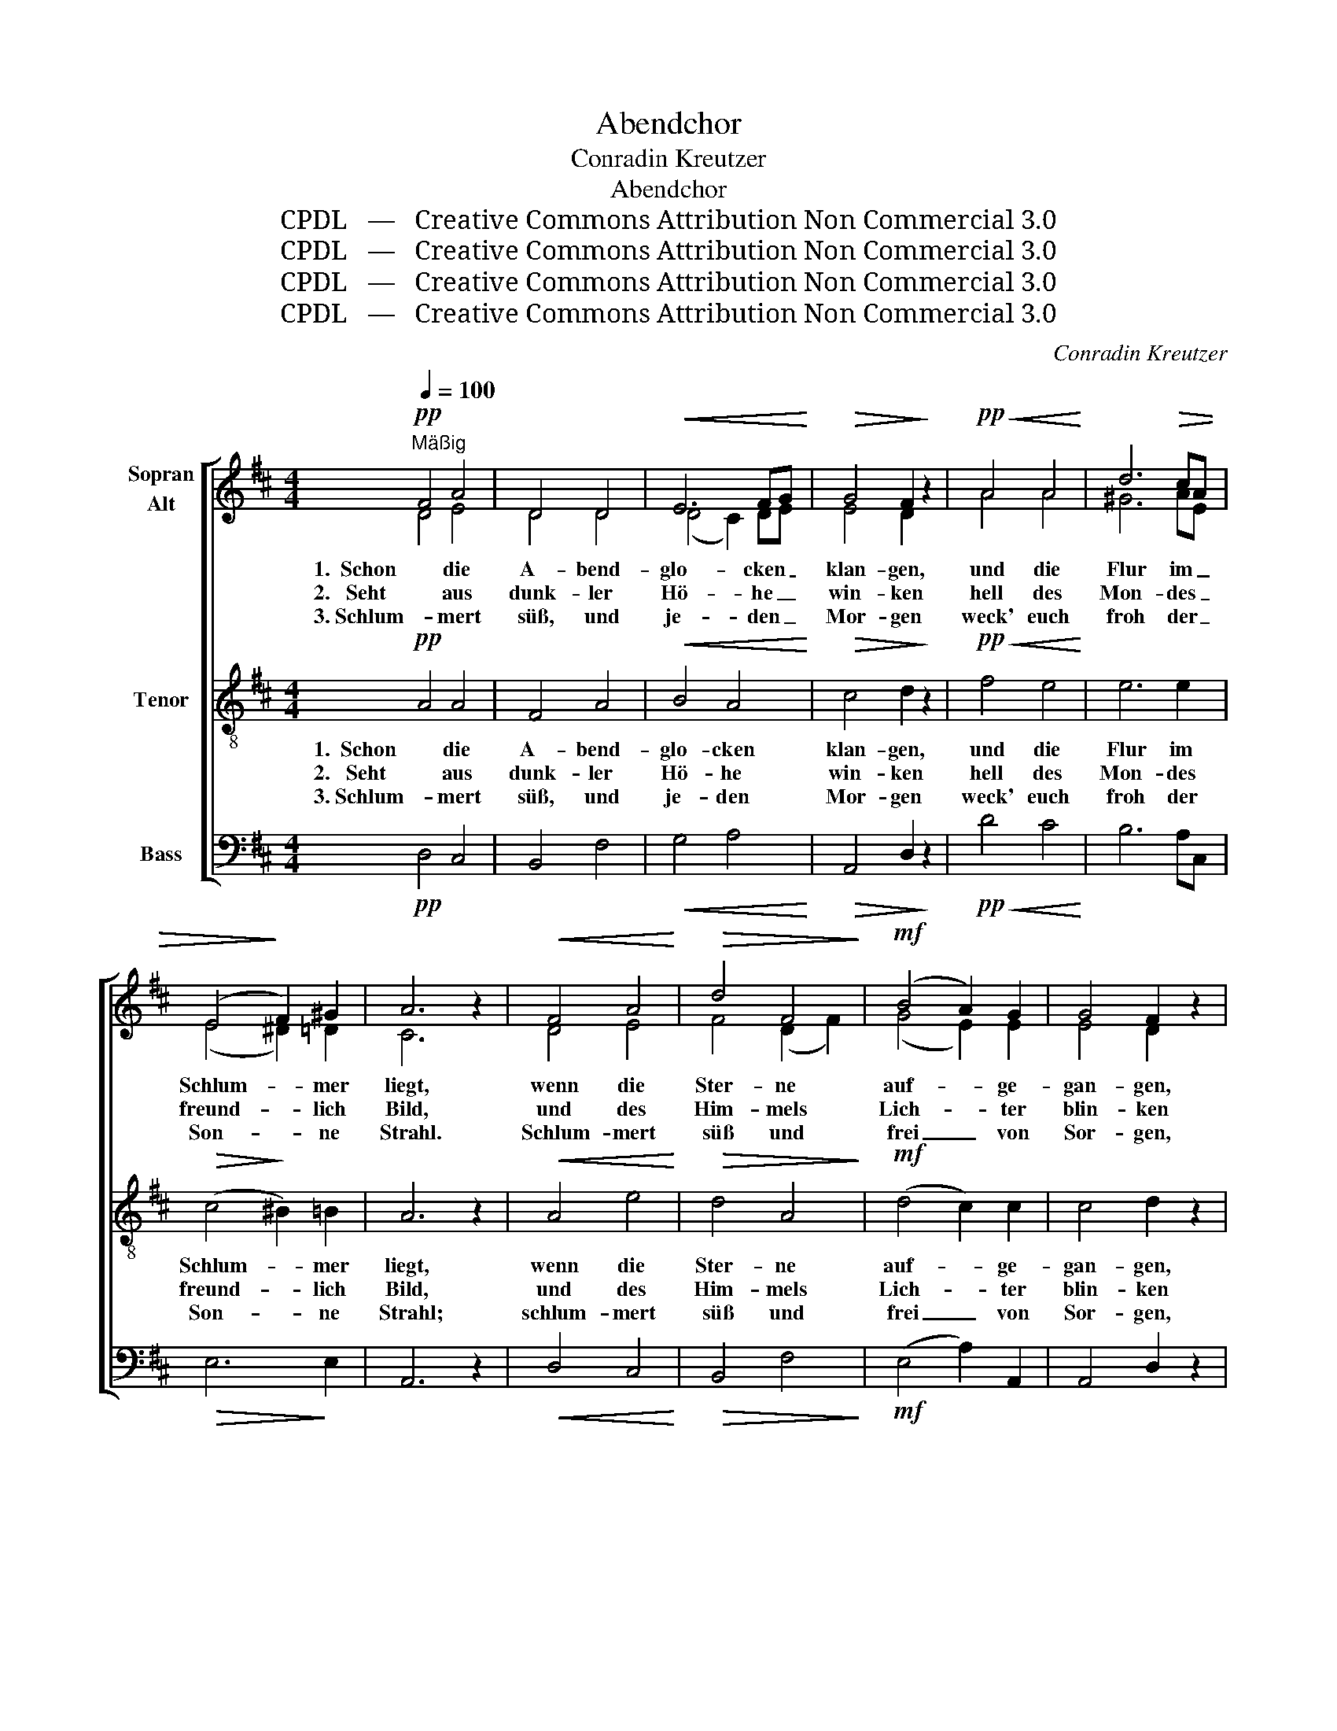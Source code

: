 X:1
T:Abendchor
T:Conradin Kreutzer
T:Abendchor
T:CPDL   —   Creative Commons Attribution Non Commercial 3.0
T:CPDL   —   Creative Commons Attribution Non Commercial 3.0
T:CPDL   —   Creative Commons Attribution Non Commercial 3.0
T:CPDL   —   Creative Commons Attribution Non Commercial 3.0
C:Conradin Kreutzer
Z:Karl Johann Braun von Braunthal
Z:CPDL   —   Creative Commons Attribution Non Commercial 3.0
%%score [ ( 1 2 ) 3 4 ]
L:1/8
Q:1/4=100
M:4/4
K:D
V:1 treble nm="Sopran\nAlt"
V:2 treble 
V:3 treble-8 nm="Tenor"
V:4 bass nm="Bass"
V:1
!pp!"^Mäßig" F4 A4 | D4 D4 |!<(! E6 FG!<)! |!>(! G4 F2!>)! z2 |!pp!!<(! A4 A4!<)! | d6 c!>(!A | %6
w: 1.  Schon die|A- bend-|glo- cken _|klan- gen,|und die|Flur im _|
w: 2.   Seht aus|dunk- ler|Hö- he _|win- ken|hell des|Mon- des _|
w: 3. Schlum- mert|süß, und|je- den _|Mor- gen|weck' euch|froh der _|
 (E4!>)! F2) ^G2 | A6 z2 |!<(! F4 A4!<)! |!>(! d4 F4!>)! |!mf! (B4 A2) G2 | G4 F2 z2 | %12
w: Schlum- * mer|liegt,|wenn die|Ster- ne|auf- * ge-|gan- gen,|
w: freund- * lich|Bild,|und des|Him- mels|Lich- * ter|blin- ken|
w: Son- * ne|Strahl.|Schlum- mert|süß und|frei _ von|Sor- gen,|
!p! (F2 ^G2) A4 | (d4 c2) A2 |!f! (E4 F2) ^G2 | A4 z2 |:!mf! AB | !>!A3"^dim." .G!p! .G2 .F2 | %18
w: je- * der|gern _ im|Traum _ sich|wiegt.|Mag ein|ru- hi- ges Ge-|
w: an _ dem|grau- * en|Nacht- * ge-|fild!|Von dem|Glanz aus sel'- gen|
w: frei _ von|Sün- * den,|Angst _ und|Qual.|Ja ein|ru- hi- ges Ge-|
 .F2 .E2 z2!mf! AB | !>!A3"^dim." .G .G2!p! .F2 | .F2 .E2 z2 |!pp! D!<(!D | D3 F!<)! F2 A2 | %23
w: wis- sen uns den|kur- zen Schlaf ver-|sü- ßen,|bis der|Mor- gen- ruf er-|
w: Hal- len uns- re|Her- zen fro- her|wal- len|bis des|neu- en Ta- ges|
w: wis- sen mög' euch|stets den Schlaf ver-|sü- ßen,|dass, wenn|Got- tes Ruf einst|
 A6!mf! F!<(!F | F3 A!<)! A2 d2 |!f! d6"^cresc." dd | !>!d3 B"^dim." A2 C2 |1!p! D4 z2 :|2 %28
w: schallt, bis der|Mor- gen- ruf er-|schallt, und das|Horn vom Fel- sen|hallt.|
w: Licht bis des|neu- en Ta- ges|Licht sie- gend|durch die Dämm'- rung|bricht.|
w: schallt, dass, wenn|Got- tes Ruf einst|schallt, er nicht|bang' ins Herz euch|hallt.|
 D2!ff! d4 d2 || (!>!e2 d)[Q:1/4=120]"^rit."B!>(! A2 A2!>)! |!p! !fermata!A6 z2 |] %31
w: hallt, und das|Horn _ vom Fel- sen|hallt.|
w: bricht, sie- gend|durch _ die Dämm'- rung|bricht.|
w: hallt, er nicht|bang' _ ins Herz euch|hallt.|
V:2
 D4 E4 | D4 D4 | (D4 C2) DE | E4 D2 x2 | A4 A4 | ^G6 AE | (E4 ^D2) =D2 | C6 x2 | D4 E4 | %9
 F4 (D2 F2) | (G4 E2) E2 | E4 D2 x2 | (D2 E2) E4 | (F2 ^G2 A2) E2 | (E4 ^D2) =D2 | C4 x2 |: AB | %17
 A3 E E2 D2 | D2 C2 x2 AB | A3 E E2 D2 | D2 C2 x2 | A,A, | A,3 D D2 F2 | F6 DD | D3 F F2 A2 | %25
 A6 AA | G3 G F2 A,2 |1 A,4 x2 :|2 A,2 A4 A2 || B3 G F2 G2 | F6 x2 |] %31
V:3
!pp! A4 A4 | F4 A4 |!<(! B4 A4!<)! |!>(! c4 d2!>)! z2 |!pp!!<(! f4 e4!<)! | e6 e2 | %6
w: 1.  Schon die|A- bend-|glo- cken|klan- gen,|und die|Flur im|
w: 2.   Seht aus|dunk- ler|Hö- he|win- ken|hell des|Mon- des|
w: 3. Schlum- mert|süß, und|je- den|Mor- gen|weck' euch|froh der|
!>(! (c4!>)! ^B2) =B2 | A6 z2 |!<(! A4 e4!<)! |!>(! d4 A4!>)! |!mf! (d4 c2) c2 | c4 d2 z2 | %12
w: Schlum- * mer|liegt,|wenn die|Ster- ne|auf- * ge-|gan- gen,|
w: freund- * lich|Bild,|und des|Him- mels|Lich- * ter|blin- ken|
w: Son- * ne|Strahl;|schlum- mert|süß und|frei _ von|Sor- gen,|
!p! (A2 B2) c4 | (d2 e2) (e2 c2) |!f! (c4 ^B2) =B2 | A4 z2 |:!mf! AB | !>!A3"^dim." .A!p! .A2 .A2 | %18
w: je- * der|gern _ im _|Traum _ sich|wiegt.|Mag ein|ru- hi- ges Ge-|
w: an _ dem|grau- * en _|Nacht- * ge-|fild!|Von dem|Glanz aus sel'- gen|
w: frei _ von|Sün- * den, _|Angst _ und|Qual.|Ja ein|ru- hi- ges Ge-|
 .A2 .A2 z2!mf! AB | !>!A3"^dim." .A .A2!p! .A2 | .A2 .A2 z2 |!pp! F!<(!F | F3 A!<)! A2 d2 | %23
w: wis- sen uns den|kur- zen Schlaf ver-|sü- ßen,|bis der|Mor- gen- ruf er-|
w: Hal- len uns- re|Her- zen fro- her|wal- len|bis des|neu- en Ta- ges|
w: wis- sen mög' euch|stets den Schlaf ver-|sü- ßen,|dass, wenn|Got- tes Ruf einst|
 d6!mf! A!<(!A | A3 =c!<)! c2 [cf]2 |!f! [=cf]6"^cresc." [cf][cf] | !>![Bg]3 d"^dim." d2 G2 |1 %27
w: schallt, bis der|Mor- gen- ruf er-|schallt, und das|Horn vom Fel- sen|
w: Licht bis des|neu- en Ta- ges|Licht sie- gend|durch die Dämm'- rung|
w: schallt, dass, wenn|Got- tes Ruf einst|schallt, er nicht|bang' ins Herz euch|
!p! F4 z2 :|2 F2!ff! [=cf]4 [cf]2 || !>![Bg]3 d!>(! d2 c2!>)! |!p! !fermata!d6 z2 |] %31
w: hallt.|hallt, und das|Horn vom Fel- sen|hallt.|
w: bricht.|bricht, sie- gend|durch die Dämm'- rung|bricht.|
w: hallt.|hallt, er nicht|bang' ins Herz euch|hallt.|
V:4
!pp! D,4 C,4 | B,,4 F,4 |!<(! G,4 A,4!<)! |!>(! A,,4 D,2!>)! z2 |!pp!!<(! D4 C4!<)! | B,6 A,C, | %6
!>(! E,6!>)! E,2 | A,,6 z2 |!<(! D,4 C,4!<)! |!>(! B,,4 F,4!>)! |!mf! (E,4 A,2) A,,2 | %11
 A,,4 D,2 z2 |!p! D,4 C,4 | (B,,4 A,,2) C,2 |!f! E,6 E,2 | A,,4 z2 |:!mf! A,B, | %17
 !>!A,3"^dim." .C,!p! .C,2 .D,2 | .A,2 .A,,2 z2!mf! A,B, | !>!A,3"^dim." .C, .C,2!p! .D,2 | %20
 .A,2 .A,,2 z2 |!pp! D,!<(!D, | D,3 D,!<)! D,2 D,2 | D,6!mf! D,!<(!D, | D,3 D,!<)! D,2 D,2 | %25
!f! D,6"^cresc." D,D, | !>!G,3 G,"^dim." A,2 A,,2 |1!p! D,4 z2 :|2 D,2!ff! D,4 D,2 || %29
 !>!G,3 G,!>(! A,2 A,,2!>)! |!p! !fermata!D,6 z2 |] %31

